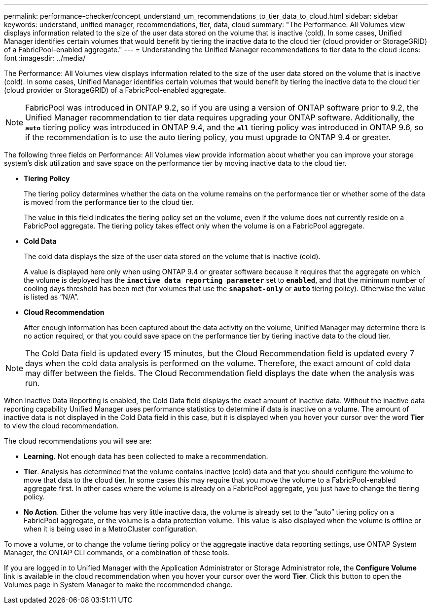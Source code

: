 ---
permalink: performance-checker/concept_understand_um_recommendations_to_tier_data_to_cloud.html
sidebar: sidebar
keywords: understand, unified manager, recommendations, tier, data, cloud
summary: "The Performance: All Volumes view displays information related to the size of the user data stored on the volume that is inactive (cold). In some cases, Unified Manager identifies certain volumes that would benefit by tiering the inactive data to the cloud tier (cloud provider or StorageGRID) of a FabricPool-enabled aggregate."
---
= Understanding the Unified Manager recommendations to tier data to the cloud
:icons: font
:imagesdir: ../media/

[.lead]
The Performance: All Volumes view displays information related to the size of the user data stored on the volume that is inactive (cold). In some cases, Unified Manager identifies certain volumes that would benefit by tiering the inactive data to the cloud tier (cloud provider or StorageGRID) of a FabricPool-enabled aggregate.

[NOTE]
====
FabricPool was introduced in ONTAP 9.2, so if you are using a version of ONTAP software prior to 9.2, the Unified Manager recommendation to tier data requires upgrading your ONTAP software. Additionally, the *`auto`* tiering policy was introduced in ONTAP 9.4, and the *`all`* tiering policy was introduced in ONTAP 9.6, so if the recommendation is to use the auto tiering policy, you must upgrade to ONTAP 9.4 or greater.
====

The following three fields on Performance: All Volumes view provide information about whether you can improve your storage system's disk utilization and save space on the performance tier by moving inactive data to the cloud tier.

* *Tiering Policy*
+
The tiering policy determines whether the data on the volume remains on the performance tier or whether some of the data is moved from the performance tier to the cloud tier.
+
The value in this field indicates the tiering policy set on the volume, even if the volume does not currently reside on a FabricPool aggregate. The tiering policy takes effect only when the volume is on a FabricPool aggregate.

* *Cold Data*
+
The cold data displays the size of the user data stored on the volume that is inactive (cold).
+
A value is displayed here only when using ONTAP 9.4 or greater software because it requires that the aggregate on which the volume is deployed has the *`inactive data reporting parameter`* set to *`enabled`*, and that the minimum number of cooling days threshold has been met (for volumes that use the *`snapshot-only`* or *`auto`* tiering policy). Otherwise the value is listed as "`N/A`".

* *Cloud Recommendation*
+
After enough information has been captured about the data activity on the volume, Unified Manager may determine there is no action required, or that you could save space on the performance tier by tiering inactive data to the cloud tier.

[NOTE]
====
The Cold Data field is updated every 15 minutes, but the Cloud Recommendation field is updated every 7 days when the cold data analysis is performed on the volume. Therefore, the exact amount of cold data may differ between the fields. The Cloud Recommendation field displays the date when the analysis was run.
====

When Inactive Data Reporting is enabled, the Cold Data field displays the exact amount of inactive data. Without the inactive data reporting capability Unified Manager uses performance statistics to determine if data is inactive on a volume. The amount of inactive data is not displayed in the Cold Data field in this case, but it is displayed when you hover your cursor over the word *Tier* to view the cloud recommendation.

The cloud recommendations you will see are:

* *Learning*. Not enough data has been collected to make a recommendation.
* *Tier*. Analysis has determined that the volume contains inactive (cold) data and that you should configure the volume to move that data to the cloud tier. In some cases this may require that you move the volume to a FabricPool-enabled aggregate first. In other cases where the volume is already on a FabricPool aggregate, you just have to change the tiering policy.
* *No Action*. Either the volume has very little inactive data, the volume is already set to the "`auto`" tiering policy on a FabricPool aggregate, or the volume is a data protection volume. This value is also displayed when the volume is offline or when it is being used in a MetroCluster configuration.

To move a volume, or to change the volume tiering policy or the aggregate inactive data reporting settings, use ONTAP System Manager, the ONTAP CLI commands, or a combination of these tools.

If you are logged in to Unified Manager with the Application Administrator or Storage Administrator role, the *Configure Volume* link is available in the cloud recommendation when you hover your cursor over the word *Tier*. Click this button to open the Volumes page in System Manager to make the recommended change.
